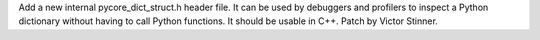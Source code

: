 Add a new internal pycore_dict_struct.h header file. It can be used by
debuggers and profilers to inspect a Python dictionary without having to
call Python functions. It should be usable in C++. Patch by Victor Stinner.
